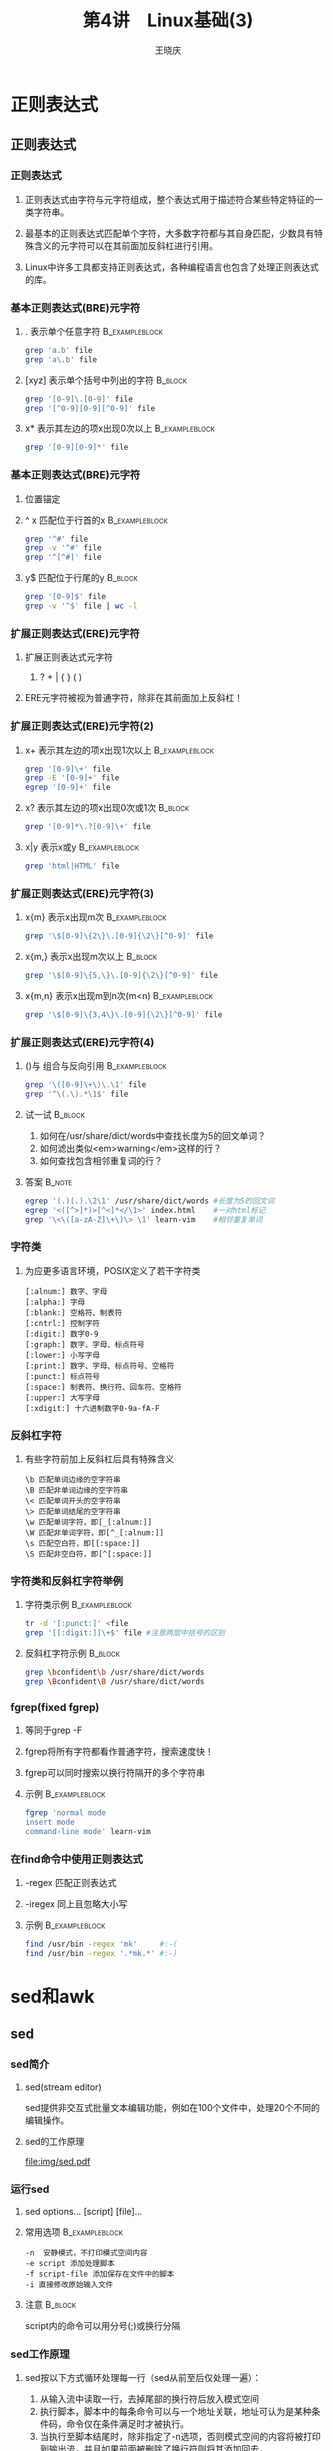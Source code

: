 #+STARTUP: indent
#+TITLE:     第4讲　Linux基础(3)
#+AUTHOR:    王晓庆
#+EMAIL:     wangxaoqing@outlook.com
#+DESCRIPTION:
#+KEYWORDS:
#+LANGUAGE:  en
#+OPTIONS:   H:3 num:t toc:1 \n:nil ':t @:t ::t |:t -:t f:t *:t <:t
#+OPTIONS:   TeX:t LaTeX:t skip:nil d:nil todo:t pri:nil tags:not-in-toc
#+INFOJS_OPT: view:nil toc:nil ltoc:t mouse:underline buttons:0 path:http://orgmode.org/org-info.js
#+EXPORT_SELECT_TAGS: export
#+EXPORT_EXCLUDE_TAGS: noexport
#+LINK_UP:   
#+LINK_HOME: 
#+XSLT:
#+startup: beamer
#+LATEX_CLASS: beamer
#+BEAMER_FRAME_LEVEL: 3
#+BEAMER_HEADER_EXTRA: \institute{wangxiaoqing@outlook.com}
#+LaTeX_CLASS_OPTIONS: [xcolor=svgnames,presentation]
#+LaTeX_CLASS_OPTIONS: [t]
#+LATEX_HEADER:\usecolortheme[named=FireBrick]{structure}\setbeamercovered{transparent}\setbeamertemplate{caption}[numbered]\setbeamertemplate{blocks}[rounded][shadow=true] \usetheme{Darmstadt}\date{\today} \usepackage{tikz}\usepackage{xeCJK}\usepackage{amsmath}\setmainfont{Times New Roman}\setCJKmainfont[BoldFont={Adobe Heiti Std},ItalicFont={Adobe Fangsong Std}]{Adobe Heiti Std}\setCJKsansfont{Adobe Heiti Std}\setCJKmonofont{Adobe Fangsong Std}\usepackage{verbatim}\graphicspath{{figures/}} \definecolor{lstbgcolor}{rgb}{0.9,0.9,0.9} \usepackage{listings}\usepackage{minted} \usepackage{fancyvrb}\usepackage{xcolor}\lstset{escapeinside=`',frameround=ftft,language=C,breaklines=true,keywordstyle=\color{blue!70},commentstyle=\color{red!50!green!50!blue!50},frame=shadowbox,backgroundcolor=\color{yellow!20},rulesepcolor=\color{red!20!green!20!blue!20}}
#+LaTeX_HEADER: \usemintedstyle{default}

* 正则表达式
** 正则表达式
*** 正则表达式
**** 正则表达式由字符与元字符组成，整个表达式用于描述符合某些特定特征的一类字符串。
**** 最基本的正则表达式匹配单个字符，大多数字符都与其自身匹配，少数具有特殊含义的元字符可以在其前面加反斜杠进行引用。
**** Linux中许多工具都支持正则表达式，各种编程语言也包含了处理正则表达式的库。
*** 基本正则表达式(BRE)元字符
**** . 表示单个任意字符                                      :B_exampleblock:
:PROPERTIES:
:BEAMER_env: exampleblock
:END:
#+BEGIN_SRC sh
grep 'a.b' file
grep 'a\.b' file
#+END_SRC
**** [xyz] 表示单个括号中列出的字符                                 :B_block:
:PROPERTIES:
:BEAMER_env: block
:END:
#+BEGIN_SRC sh
grep '[0-9]\.[0-9]' file
grep '[^0-9][0-9][^0-9]' file
#+END_SRC
**** x* 表示其左边的项x出现0次以上                           :B_exampleblock:
:PROPERTIES:
:BEAMER_env: exampleblock
:END:
#+BEGIN_SRC sh
grep '[0-9][0-9]*' file
#+END_SRC
*** 基本正则表达式(BRE)元字符
**** 位置锚定
**** ^ x 匹配位于行首的x                                     :B_exampleblock:
:PROPERTIES:
:BEAMER_env: exampleblock
:END:
#+BEGIN_SRC sh
grep '^#' file
grep -v '^#' file
grep '^[^#]' file
#+END_SRC
**** y$ 匹配位于行尾的y                                             :B_block:
:PROPERTIES:
:BEAMER_env: block
:END:
#+BEGIN_SRC sh
grep '[0-9]$' file
grep -v '^$' file | wc -l
#+END_SRC
*** 扩展正则表达式(ERE)元字符
**** 扩展正则表达式元字符
***** ? + | { } ( )
**** ERE元字符被视为普通字符，除非在其前面加上反斜杠！
*** 扩展正则表达式(ERE)元字符(2)
**** x+ 表示其左边的项x出现1次以上                           :B_exampleblock:
:PROPERTIES:
:BEAMER_env: exampleblock
:END:
#+BEGIN_SRC sh
grep '[0-9]\+' file
grep -E '[0-9]+' file
egrep '[0-9]+' file
#+END_SRC
**** x? 表示其左边的项x出现0次或1次                                 :B_block:
:PROPERTIES:
:BEAMER_env: block
:END:
#+BEGIN_SRC sh
grep '[0-9]*\.?[0-9]\+' file
#+END_SRC
**** x|y 表示x或y                                            :B_exampleblock:
:PROPERTIES:
:BEAMER_env: exampleblock
:END:
#+BEGIN_SRC sh
grep 'html|HTML' file
#+END_SRC
*** 扩展正则表达式(ERE)元字符(3)
**** x{m} 表示x出现m次                                    :B_exampleblock:
:PROPERTIES:
:BEAMER_env: exampleblock
:END:
#+BEGIN_SRC sh
grep '\$[0-9]\{2\}\.[0-9]{\2\}[^0-9]' file
#+END_SRC
**** x{m,} 表示x出现m次以上                                      :B_block:
:PROPERTIES:
:BEAMER_env: block
:END:
#+BEGIN_SRC sh
grep '\$[0-9]\{5,\}\.[0-9]{\2\}[^0-9]' file
#+END_SRC
**** x{m,n} 表示x出现m到n次(m<n)                          :B_exampleblock:
:PROPERTIES:
:BEAMER_env: exampleblock
:END:
#+BEGIN_SRC sh
grep '\$[0-9]\{3,4\}\.[0-9]{\2\}[^0-9]' file
#+END_SRC
*** 扩展正则表达式(ERE)元字符(4)
**** ()与\n 组合与反向引用                                :B_exampleblock:
:PROPERTIES:
:BEAMER_env: exampleblock
:END:
#+BEGIN_SRC sh
grep '\([0-9]\+\)\.\1' file
grep '^\(.\).*\1$' file
#+END_SRC
**** 试一试                                                      :B_block:
:PROPERTIES:
:BEAMER_env: block
:END:
1. 如何在/usr/share/dict/words中查找长度为5的回文单词？
2. 如何滤出类似<em>warning</em>这样的行？
3. 如何查找包含相邻重复词的行？
**** 答案                                                         :B_note:
:PROPERTIES:
:BEAMER_env: note
:END:
#+BEGIN_SRC sh
egrep '(.)(.).\2\1' /usr/share/dict/words #长度为5的回文词
egrep '<([^>]*)>[^<]*</\1>' index.html    #一对html标记
grep '\<\([a-zA-Z]\+\)\> \1' learn-vim    #相邻重复单词
#+END_SRC
*** 字符类
**** 为应更多语言环境，POSIX定义了若干字符类
#+BEGIN_EXAMPLE
[:alnum:] 数字、字母
[:alpha:] 字母
[:blank:] 空格符、制表符
[:cntrl:] 控制字符
[:digit:] 数字0-9
[:graph:] 数字、字母、标点符号
[:lower:] 小写字母
[:print:] 数字、字母、标点符号、空格符
[:punct:] 标点符号
[:space:] 制表符、换行符、回车符、空格符
[:upper:] 大写字母
[:xdigit:] 十六进制数字0-9a-fA-F
#+END_EXAMPLE
*** 反斜杠字符
**** 有些字符前加上反斜杠后具有特殊含义
#+BEGIN_EXAMPLE
\b 匹配单词边缘的空字符串
\B 匹配非单词边缘的空字符串
\< 匹配单词开头的空字符串
\> 匹配单词结尾的空字符串
\w 匹配单词字符，即[_[:alnum:]]
\W 匹配非单词字符，即[^_[:alnum:]]
\s 匹配空白符，即[[:space:]]
\S 匹配非空白符，即[^[:space:]]
#+END_EXAMPLE
*** 字符类和反斜杠字符举例
**** 字符类示例                                           :B_exampleblock:
:PROPERTIES:
:BEAMER_env: exampleblock
:END:
#+BEGIN_SRC sh
tr -d '[:punct:]' <file
grep '[[:digit:]]\+$' file #注意两层中括号的区别
#+END_SRC
**** 反斜杠字符示例                                              :B_block:
:PROPERTIES:
:BEAMER_env: block
:END:
#+BEGIN_SRC sh
grep \bconfident\b /usr/share/dict/words
grep \Bconfident\B /usr/share/dict/words
#+END_SRC
*** fgrep(fixed fgrep)
**** 等同于grep -F
**** fgrep将所有字符都看作普通字符，搜索速度快！
**** fgrep可以同时搜索以换行符隔开的多个字符串
**** 示例                                                 :B_exampleblock:
:PROPERTIES:
:BEAMER_env: exampleblock
:END:
#+BEGIN_SRC sh
fgrep 'normal mode
insert mode
command-line mode' learn-vim
#+END_SRC
*** 在find命令中使用正则表达式
**** -regex 匹配正则表达式
**** -iregex 同上且忽略大小写
**** 示例                                                 :B_exampleblock:
:PROPERTIES:
:BEAMER_env: exampleblock
:END:
#+BEGIN_SRC sh
find /usr/bin -regex 'mk'     #:-(
find /usr/bin -regex '.*mk.*' #:-)
#+END_SRC
* sed和awk
** sed
*** sed简介
**** sed(stream editor)
sed提供非交互式批量文本编辑功能，例如在100个文件中，处理20个不同的编辑操作。
**** sed的工作原理
file:img/sed.pdf
*** 运行sed
**** sed options... [script] [file]...
**** 常用选项                                             :B_exampleblock:
:PROPERTIES:
:BEAMER_env: exampleblock
:END:
#+BEGIN_EXAMPLE
-n  安静模式，不打印模式空间内容
-e script 添加处理脚本
-f script-file 添加保存在文件中的脚本
-i 直接修改原始输入文件
#+END_EXAMPLE
**** 注意                                                        :B_block:
:PROPERTIES:
:BEAMER_env: block
:END:
script内的命令可以用分号(;)或换行分隔
*** sed工作原理
**** sed按以下方式循环处理每一行（sed从前至后仅处理一遍）：
1. 从输入流中读取一行，去掉尾部的换行符后放入模式空间
2. 执行脚本，脚本中的每条命令可以与一个地址关联，地址可认为是某种条件码，命令仅在条件满足时才被执行。
3. 当执行至脚本结尾时，除非指定了-n选项，否则模式空间的内容将被打印到输出流，并且如果前面被删除了换行符则将其添加回去，
4. 回到步骤1，开始下一次循环。
**** 注意                                                        :B_block:
:PROPERTIES:
:BEAMER_env: block
:END:
除非使用了类似D这样的特殊命令，每次循环的最后，模式空间都将被清空。
*** 地址
**** 行选择                                               :B_exampleblock:
:PROPERTIES:
:BEAMER_env: exampleblock
:END:
#+BEGIN_EXAMPLE
n 第n行
m~n 从第m行开始，每n行，如1~2表示所有奇数行
$ 末行
/regexp/ 与正则表达式regexp匹配的行
\%regexp% 同上，但把默认的/替换成其他字符，如%
#+END_EXAMPLE
**** 范围选择                                                    :B_block:
:PROPERTIES:
:BEAMER_env: block
:END:
#+BEGIN_EXAMPLE
m,n 从第m行至第n行
n,/regexp/ 从第n行往后至与regexp匹配的第一行
/regexp1/,/regexp2/
m,n! 除m~n行外
/regexp/! 除与regexp匹配的行外
#+END_EXAMPLE
*** 常用命令
**** \#   注释
**** q    退出
**** d    删除模式空间，立即进入下一循环
**** p    打印模式空间
**** n    打印模式空间(若无-n选项)，然后将其内容替换为下一行或者退出
**** { command1; command2; ... }    命令组，命令之间用分号隔开
*** sed简单示例
**** 示例                                                 :B_exampleblock:
:PROPERTIES:
:BEAMER_env: exampleblock
:END:
#+BEGIN_SRC sh
sed '' file
sed -n '' file
sed -n '1,$p' file
sed '10q' file
sed -n '$p' file
sed '/^$/d' file
sed '\|^#|d' file
sed -n 'n;p' file
sed -n -e 'n' -e 'p' file  #同上
sed '1~2d' file            #同上
sed '2~2!d' file           #同上
#+END_SRC
*** s命令(搜索替换)
**** 示例                                                 :B_exampleblock:
:PROPERTIES:
:BEAMER_env: exampleblock
:END:
#+BEGIN_SRC sh
cat well.txt
Sam reads well, sam writes well, sam sings well.
sed 's/sam/tom/' well.txt
sed 's/sam/tom/i' well.txt
sed 's#sam#tom#gi' well.txt
sed 's|sam|tom|2i' well.txt
sed 's$sam$tom$2gi' well.txt
#+END_SRC
**** 试一试                                                      :B_block:
:PROPERTIES:
:BEAMER_env: block
:END:
#+BEGIN_EXAMPLE
echo 'this costs 23, and that costs 35' >costs.txt
1. 在所有价格前面加上美元符$
2. 若把23改成.23，把35改成3.5，怎么加美元符$?
#+END_EXAMPLE
**** 答案                                                         :B_note:
:PROPERTIES:
:BEAMER_env: note
:END:
#+BEGIN_SRC sh
sed 's/[0-9]\+/$&/g' costs.txt
sed 's/[0-9]*\.\?[0-9]\+/$&/g' costs.txt
sed 's/\([0-9]*\.\)\?[0-9]\+/$&/g' costs.txt
#+END_SRC
*** a,i,c命令
**** 示例                                                 :B_exampleblock:
:PROPERTIES:
:BEAMER_env: exampleblock
:END:
#+BEGIN_SRC sh
sed '3a\
line 1\
line 2' file  #在第3行后追加(append)2行内容

sed '10i\
line 1\
line 2' file  #在第10行前插入(insert)2行内容

sed '/regex/c
line 1
line 2' file  #将与regex匹配的行修改(change)为2行内容
#+END_SRC
*** r,w,y,=命令和-f选项
**** 示例                                                 :B_exampleblock:
:PROPERTIES:
:BEAMER_env: exampleblock
:END:
#+BEGIN_SRC sh
sed '3r file2' file1 #将file2的内容插入file1第3行之后
sed -n '/:\/\//w file2' file1 #匹配://的行号保存至file2
sed -n '\#://#w file2' file1  #同上
sed 'y/aeiou/xxxxx/' file #逐字符替换，前后长度需一致！
sed -n '$=' file          #打印最后一行的行号，即wc -l

cat sedscript             #准备好sed脚本文件
1,3d                      #每行包含一条sed命令
s/old/new/g
y/abc/xyz/
sed -n -f sedscript file  #利用-f让sed根据脚本处理file
#+END_SRC
*** e命令
**** 将sed处理得到的结果提交给shell执行。
**** 示例                                                 :B_exampleblock:
:PROPERTIES:
:BEAMER_env: exampleblock
:END:
#+BEGIN_SRC sh
#复制目录结构
find teach/2014-linux/ -type d \
| sed 's/2014/2016/' \
| sed -n 's/^/mkdir -p /e'
#+END_SRC
*** sed应用举例
**** 实现basename命令
#+BEGIN_SRC sh
find /usr/bin -name 'mk*' -exec basename {} \;
#+END_SRC
**** 实现dirname命令
#+BEGIN_SRC sh
find . -name '*.ppt' -exec dirname {} \; | sort | uniq
#+END_SRC
**** 抽取网页文本内容
**** unix文本和windows文本转换
*** sed高级命令
**** D
如果模式空间不含换行符，则与d相同。否则，删除模式空间内容至第一个换行符(包含该换行符)，然后对模式空间重新执行一遍所有命令(不读入新行)。
**** N
为模式空间追加换行符和一新行，如果没有新行可读，则直接退出sed，不再执行后续命令。
**** P
打印模式空间内容至第一个换行符(包括该换行符)
*** sed高级命令
**** 示例                                                 :B_exampleblock:
:PROPERTIES:
:BEAMER_env: exampleblock
:END:
#+BEGIN_SRC sh
sed -n 'N;D' students.db  #打印末行
sed -n 'N;P' students.db  #打印奇数行
sed -n '=' books.db | sed 'N;s/\n/ /'  #加行号
#+END_SRC
**** 想一想：下面哪些命令可以打印出输入的最末2行？                  :B_block:
:PROPERTIES:
:BEAMER_env: block
:END:
1. sed 'N;N;D' students.db
2. sed -n '$-1,$p' students.db
3. head -4 students.db | sed -n 'N;$p'
4. head -3 students.db | sed -n 'N;$p'
5. sed 'N;$!D' students.db
**** 答案                                                         :B_note:
:PROPERTIES:
:BEAMER_env: note
:END:
1. 不能，因为每读2行，只删1行，因此累积下来最后会剩下约一半的行
2. 不能，因为sed只有处理到最后一行才知道这是末行，不能处理$-1这种地址
3. 能，因为行数为偶数，N能读到末行(处理过程：读第1行，N追加第2行，清空，读第3行，N追加第4行，打印)
4. 不能，因为行数为奇数，N不能读到末行，直接退出，无输出(处理过程：读第1行，N追加第2行，清空，读第3行，N读不到新行，退出)
5. 正解(处理过程：读第1行，N追加第2行，D删除第1行后非空，返回N追加第3行，D删除第2行后非空，返回N追加第4行，......,返回N追加末行，此时不执行D操作，输出)
*** 暂存空间(hold space)
**** sed运行时可以使用两个缓存空间
***** 模式空间(pattern space)
***** 暂存空间(hold space)
**** 模式空间                                             :B_exampleblock:
:PROPERTIES:
:BEAMER_env: exampleblock
:END:
1. 不断从输入获取新行
2. 可对其内容执行sed命令
3. 一般每次执行完sed命令后会被清空
**** 暂存空间                                                    :B_block:
:PROPERTIES:
:BEAMER_env: block
:END:
1. 默认无内容，但可以从模式空间获得内容
2. 不能直接对其内容执行sed命令
3. 不会自动清空其内容
*** 在模式空间和暂存空间之间传递数据
**** x -- exchange
交换模式空间和暂存空间的内容。
**** h -- hold pattern space
把模式空间的内容复制到暂存空间(覆盖)
**** H -- Hold pattern space
把模式空间的内容追加到暂存空间尾部(用换行符分隔)
**** g -- get contents of hold area
把暂存空间的内容复制到模式空间(覆盖)
**** G -- Get contents of hold area
把暂存空间的内容追加到模式空间尾部(用换行符分隔)
*** 暂存空间使用示例
**** 示例                                                 :B_exampleblock:
:PROPERTIES:
:BEAMER_env: exampleblock
:END:
#+BEGIN_SRC sh
#在行间加空行
sed 'G' students.db       #每行前加空行
sed 'x;p;x' students.db   #每行后加空行
#实现tac file命令
sed -n '1!G;$!h;$p' students.db
sed '1!G;$!h;$!d' students.db
#+END_SRC
*** 流程控制
**** 标签                                                 :B_exampleblock:
:PROPERTIES:
:BEAMER_env: exampleblock
:END:
#+BEGIN_EXAMPLE
:label    #设置标签
#+END_EXAMPLE
**** 分支(branch)                                                :B_block:
:PROPERTIES:
:BEAMER_env: block
:END:
#+BEGIN_EXAMPLE
b label   #跳转到标签位置
b         #跳转到脚本结尾
#+END_EXAMPLE
**** 测试(test)                                           :B_exampleblock:
:PROPERTIES:
:BEAMER_env: exampleblock
:END:
#+BEGIN_EXAMPLE
t label   #如果成功执行了s命令，则跳转到标签
t         #如果成功执行了s命令，则跳转到脚本结尾
#+END_EXAMPLE
*** 流程控制示例
**** 示例                                                 :B_exampleblock:
:PROPERTIES:
:BEAMER_env: exampleblock
:END:
#+BEGIN_SRC sh
sed ':a;N;6,$D;ba' students.db     #实现tail -5命令
sed ':m;s/^.\{1,79\}$/ &/;tm' students.db #实现文本右对齐
#+END_SRC
**** 试一试                                                      :B_block:
:PROPERTIES:
:BEAMER_env: block
:END:
1. 如何实现文本居中对齐？
2. 如何在/usr/share/dict/words中搜索任意长度的回文单词？
**** 答案                                                         :B_note:
:PROPERTIES:
:BEAMER_env: note
:END:
1. sed ':a;s/^.\{1,78}$/ & /;ta' students.db
2. sed -n 'h;:b;s/^\(.\)\(.*\)\1$/\2/;tb;/^.\?$/{g;p}' /usr/share/dict/words
** awk
*** awk简介
**** awk是由Al Aho，Peter Weinberger和Brian Kernighan 设计与实现的一种模式扫描与处理语言。
**** awk最早的设计目的是针对报表生成的一种小巧且具表达力的语言,awk对于处理格式化结构的文本文件特别强大。
*** awk入门
**** 引例
#+BEGIN_SRC sh
cat emp.data
Beth  4.00 0
Dan   3.75 0
Kathy 4.00 10
Mark  5.00 20
Mary  5.50 22
Susie 4.25 18
#+END_SRC
注：第1列为员工姓名，第2列为时薪，第3列为工作时间

1. 要求打印出所有工作时间大于0的员工应发薪水
#+BEGIN_SRC sh
awk '$3>0 {print $1, $2*$3}' emp.data
#+END_SRC
2. 要求打印出工作时间为0的员工的姓名
#+BEGIN_SRC sh
awk '$3==0 {print $1}' emp.data
#+END_SRC
*** awk工作原理
**** awk程序结构
***** 引例中位于引号内的部分就是awk程序，awk程序由如下形式的语句构成：
#+BEGIN_EXAMPLE
pattern {action}
pattern {action}
......
#+END_EXAMPLE
***** awk程序依次扫描每行输入，每一行都会与每个pattern比较，若匹配则执行相应的action。
***** 如果省略{action}部分，则打印与pattern匹配的整行    :B_exampleblock:
:PROPERTIES:
:BEAMER_env: exampleblock
:END:
#+BEGIN_EXAMPLE
awk '$3==0' emp.data  #打印工作时间为0的员工的整条记录
#+END_EXAMPLE
***** 如果省略pattern部分，则每一行都执行对应的action           :B_block:
:PROPERTIES:
:BEAMER_env: block
:END:
#+BEGIN_EXAMPLE
awk '{print $1}' emp.data  #打印所有员工的姓名
#+END_EXAMPLE
*** 运行awk程序
**** 方式1：awk 'program' input files                     :B_exampleblock:
:PROPERTIES:
:BEAMER_env: exampleblock
:END:
#+BEGIN_SRC sh
awk '$3==0 {print $1}' file1 file2
#+END_SRC
**** 方式2：awk 'program'                                        :B_block:
:PROPERTIES:
:BEAMER_env: block
:END:
#+BEGIN_SRC sh
awk '$3==0 {print $1}'  #输入来自标准输入
Beth  4.00 10
Kathy 3.58 0
Kathy
#+END_SRC
**** 方式3：awk -f progfile input files                   :B_exampleblock:
:PROPERTIES:
:BEAMER_env: exampleblock
:END:
#+BEGIN_SRC sh
cat prog.awk
$3==0 {print $1}
awk -f prog.awk file1 file2
#+END_SRC
*** 字段(field)和内置变量
**** awk默认每行为一条记录，记录内的字段分隔符为空格符或tab符
**** 特定字段：$1,$2,...
**** 整条记录：$0
**** 当前记录字段个数：NF
**** 当前记录最后一个字段：$NF
**** 当前记录号：NR
**** 示例                                                 :B_exampleblock:
:PROPERTIES:
:BEAMER_env: exampleblock
:END:
#+BEGIN_SRC sh
1. who | awk '{print NF,$1,$NF}'
2. awk '{print NR, $0}' emp.data
3. awk '{print "total pay for",$1,"is",$2*$3}' emp.data
#+END_SRC
*** 更好的输出
**** 示例                                                 :B_exampleblock:
:PROPERTIES:
:BEAMER_env: exampleblock
:END:
#+BEGIN_SRC sh
1. {printf("pay for %s is %2.2f\n", $1, $2*$3)}
2. {printf("%-8s $%6.2f\n", $1, $2*$3)}
3. awk '{printf("%6.2f  %s\n", $2*$3, $0)}' emp.data \
| sort
#+END_SRC
*** 模式
**** 模式匹配结果为真，则执行相应动作
#+BEGIN_EXAMPLE
1. /regex/
2. !/regex/
3. $0~/regex/
4. $1!~/regex/
5. NF==0
6. NR%2!=0
7. (NR>5)&&(length($3)<30)
8. (NR==3),(NR==5)
9. /<[Hh][Tt][Mm][Ll]>/,/<\/[Hh][Tt][Mm][Ll]>/
10. 1
#+END_EXAMPLE
*** 模式
**** 示例                                                 :B_exampleblock:
:PROPERTIES:
:BEAMER_env: exampleblock
:END:
#+BEGIN_SRC sh
$2 >= 5
$2*$3 > 50{printf("$%.2f for %s\n", $2*$3, $1)}
$1 == "Susie"
/Susie/
$2 >=4 || $3 >=20
!($2 <4 && $3 <20)
#+END_SRC
*** BEGIN和END
**** BEGIN模式所对应的动作在awk处理第一行之前执行
**** END模式所对应的动作在awk处理完末行之后执行
**** 示例                                                 :B_exampleblock:
:PROPERTIES:
:BEAMER_env: exampleblock
:END:
#+BEGIN_SRC sh
BEGIN {print "NAME   RATE  HOURS"; print ""}
      {print}
  END {print "Total:", NR, "records"}
#+END_SRC
*** 计算
**** 示例                                                 :B_exampleblock:
:PROPERTIES:
:BEAMER_env: exampleblock
:END:
#+BEGIN_SRC sh
#计数：累计工作时间超过15小时的员工人数
$3>15 {emp = emp +1}
  END {print emp, "employees worked more than 15 hours"}

#统计：计算员工总工资和平均工资
    {pay += $2*$3}
END {print NR, "employees"
     print "total pay is", pay
     print "average pay is", pay/NR
    }
#+END_SRC
*** 处理文本
**** 示例                                                 :B_exampleblock:
:PROPERTIES:
:BEAMER_env: exampleblock
:END:
#+BEGIN_SRC sh
#打印时薪最高的员工姓名及其时薪
$2 > maxrate {maxrate = $2; maxemp = $1}
         END {print "highest pay rate:", maxemp, maxrate}

#字符串连接：紧凑打印所有员工姓名
    {names = names $1 " "}
END {print names}

#打印末行
    {last = $0}
END {print last}
#+END_SRC
*** 内置函数
**** 示例                                                 :B_exampleblock:
:PROPERTIES:
:BEAMER_env: exampleblock
:END:
#+BEGIN_SRC sh
#打印每个员工的姓名长度
{print $1, length($1)}

#统计行数、单词数和字符数
    {nc += length($0) + 1
     nw += NF
    }
END {print NR,"lines,",nw,"words,",nc,"chars"}
#+END_SRC
*** 内置函数(部分数值函数)
| 函数名     | 返回值                 |
|------------+------------------------|
| atan2(y,x) | y/x(-pi到pi)的反正切   |
| cos(x)     | x的余弦，x为弧度值     |
| exp(x)     | e的x次幂               |
| int(x)     | x向0取整               |
| log(x)     | 求x的自然对数(以e为底) |
| rand()     | [0,1)之间的随机数      |
| sin(x)     | x的正弦，x为弧度值     |
| sqrt(x)    | x的平方根              |
| srand(x)   | x为rand()的新随机种子  |
*** 数值函数使用举例
**** 示例                                                 :B_exampleblock:
:PROPERTIES:
:BEAMER_env: exampleblock
:END:
#+BEGIN_SRC sh
1. randint = int(n*rand())+1 #获得1到n之间的随机整数
2. x=int(x+0.5)  #四舍五入取整
3. awk 'BEGIN{cos(60*3.1415926/180)}'
4. echo 1000 | awk '{print log($1)/log(10)}'
#+END_SRC
*** 内置函数(部分字符串函数)
| 函数名            | 函数描述                                    |
|-------------------+---------------------------------------------|
| gsub(r,s[,t])     | 在$0/t中将r全局替换为s,返回替换次数         |
| index(s,t)        | 返回t在s中首次出现的位置，返回0表示未找到   |
| length(s)         | 返回s的长度                                 |
| match(s,r)        | 测试s是否包含r，返回index或0                |
| split(s,a[,fs])   | 将s拆分为数组a，分隔符为FS/fs，返回字段个数 |
| sprintf(fmt,list) | 返回按指定格式控制的字符串                  |
| sub(r,s[,t])      | 类似于gsub(r,s[,t])，但仅替换1次            |
| substr(s,p[,n])   | 返回s从位置p开始[的长度为n]的子串           |
*** 字符串函数使用举例
**** 示例                                                 :B_exampleblock:
:PROPERTIES:
:BEAMER_env: exampleblock
:END:
#+BEGIN_SRC sh
1. awk 'BEGIN{print index("banana","an")}'
2. echo banana | awk '{gsub(/an/,"ok");print}'
3. echo banana | awk '{sub(/an/,"&d&");print}'
4. echo banana | awk '{print substr($1,2,2)}'
5. echo banana | awk '{print substr($1,3)}'
6. echo '10/01/2016' \
| awk '{split($0,date,"/");print date[3]}'
#+END_SRC
*** 自定义函数
**** 示例                                                 :B_exampleblock:
:PROPERTIES:
:BEAMER_env: exampleblock
:END:
#+BEGIN_SRC sh
{ print max($1, max($2,$3)) }
function max(m,n){
  return m>n ? m : n
}
#+END_SRC
*** 控制流语句
**** if-else
**** 示例                                                    :B_exampleblock:
:PROPERTIES:
:BEAMER_env: exampleblock
:END:
#+BEGIN_SRC sh
$2 > 6 {n++; pay += $2*$3}
END    { if (n>0)
             print n, "employees, total pay is",pay,
                      "average pay is",pay/n
         else
             print "no employees are paid more than $6/h"
       }
#+END_SRC
*** 控制流语句
**** while
**** 示例：计算银行复利                                      :B_exampleblock:
:PROPERTIES:
:BEAMER_env: exampleblock
:END:
#+BEGIN_SRC sh
# interest1 - compute compound interest
#  input: amount rate years
# output: compounded value at the end of each year
{ i=1
  while (i <= $3) {
    printf("\t%.2f\n", $1*(1+$2)^i)
    i++
  }
}

awk -f interest1
1000 .06 5
#+END_SRC
*** 控制流语句
**** for
**** 示例                                                 :B_exampleblock:
:PROPERTIES:
:BEAMER_env: exampleblock
:END:
#+BEGIN_SRC sh
# interest2 - compute compound interest
#  input: amount rate years
# output: compounded value at the end of each year
{ for (i=1; i<=$3; i++)
    printf("\t%.2f\n", $1*(1+$2)^i)
}
#+END_SRC
*** 控制流语句应用举例
**** 示例：查找相邻重复词(包括行首与前一行末的重复)       :B_exampleblock:
:PROPERTIES:
:BEAMER_env: exampleblock
:END:
#+BEGIN_SRC sh
cat double
NF>0 {
if ($1 == lastword)
  printf “%s\t%d: %s\n”, FILENAME, FNR, $1
for ( i=1;i<NF;i++ )
  if ( $i == $(i+1) )
    printf “%s\t%d: %s\n”, FILENAME, FNR, $i
lastword = $NF
}

awk -f double file1 file2 file3
#+END_SRC
*** 数组
**** 示例                                                 :B_exampleblock:
:PROPERTIES:
:BEAMER_env: exampleblock
:END:
#+BEGIN_SRC sh
#反向输出每一行(类似tac命令)   while版
    { line[NR] = $0 }
END { i = NR
      while (i>0) {
        print line[i]
        i--
      } 
    }
#反向输出每一行(类似tac命令)   for版
    { line[NR] = $0 }
END { for (i=NR; i>0; i--)
        print line[i]
    }
#+END_SRC
*** 其他简单示例
**** awk简单程序示例                                         :B_exampleblock:
:PROPERTIES:
:BEAMER_env: exampleblock
:END:
#+BEGIN_SRC sh
1. END {print NR} #打印行数
2. NR==10         #打印第10行
3. {print $NF}    #打印每行最后一个字段
4. {field=$NF}END{print field} #打印末行末字段
5. NF>4  #打印多于4个字段的行
6. $NF>4 #打印最后一个字段的值大于4的行
7. {nf=nf+NF}END{print nf} #打印所有行字段个数之和
8. /Beth/{n++}END{print n} #打印包含Beth的行数
9. $1>max{max=$1;maxline=$0}END{print max,maxline}
10. NF>0
11. length($0) > 80
12. {print NF, $0}
#+END_SRC
*** 其他简单示例
**** awk简单程序示例(2)                                   :B_exampleblock:
:PROPERTIES:
:BEAMER_env: exampleblock
:END:
#+BEGIN_SRC sh
13. {print $2, $1}
14. {temp=$1;$1=$2;$2=temp;print}
15. {$1=NR;print}
16. {$2="";print}
17. {for(i=NF;i>0;i--)printf("%s ", $i)
 printf("\n")
}
18. {sum = 0
 for (i=1;i<=NF;i++) sum+=$i
 print sum
}
19. {for(i=1;i<=NF;i++)sum+=$i}END{print sum}
20. {for(i=1;i<=NF;i++)if($i<0)$i=-$i}print}
#+END_SRC
*** 指定字段分隔符
**** 方法1：-F选项                                        :B_exampleblock:
:PROPERTIES:
:BEAMER_env: exampleblock
:END:
#+BEGIN_SRC sh
awk -F: '/bash/{print $1,$2}' /etc/passwd
#+END_SRC
**** 方法2：在BEGIN中为FS内置变量赋值                            :B_block:
:PROPERTIES:
:BEAMER_env: block
:END:
#+BEGIN_SRC sh
BEGIN  {FS=':'}
/bash/ {print $1,$2}
#+END_SRC
*** awk内置变量
| 变量名   | 含义                                  |
|----------+---------------------------------------|
| FILENAME | 当前文件名                            |
| FS       | 输入的字段分隔符(默认为空格符和tab符) |
| RS       | 输入的记录分隔符(默认为换行符)        |
| NF       | 当前记录字段个数                      |
| NR       | 当前记录的序号                        |
| FNR      | 当前文件的当前记录号                  |
| OFMT     | 数字的输出格式(默认为%.6g)            |
| OFS      | 输出的字段分隔符(默认为空格符)        |
| ORS      | 输出的记录分隔符(默认为换行符)        |
*** awk内置变量使用举例
**** 示例                                                 :B_exampleblock:
:PROPERTIES:
:BEAMER_env: exampleblock
:END:
#+BEGIN_EXAMPLE
cat stu.db
tom
19
male

mary
18
female
请将stu.db的内容转换为如下格式：
tom:19:male
mary:18:female
#+END_EXAMPLE
**** 答案                                                         :B_note:
:PROPERTIES:
:BEAMER_env: note
:END:
#+BEGIN_SRC sh
awk 'BEGIN{FS="\n";RS="\n\n";OFS=":"}{print $1,$2,$3}' stu.db
#+END_SRC
*** 关联数组
**** 问题：现有客户订货记录order.db如下：
#+BEGIN_EXAMPLE
cat order.db
Susie 400
John 100
Mary 200
Mary 300
John 100
Susie 100
Mary 100
John 200
Mary 600
Susie 500
#+END_EXAMPLE
请统计每位客户的订货总数。
*** 关联数组
**** 统计每位客户的订货总数                               :B_exampleblock:
:PROPERTIES:
:BEAMER_env: exampleblock
:END:
#+BEGIN_SRC sh
awk '{sum[$1]+=$2}
  END{for(u in sum)print n,sum[n]}' order.db
#+END_SRC
**** 试一试                                                      :B_block:
:PROPERTIES:
:BEAMER_env: block
:END:
请用awk进行词频统计，并打印出每个单词出现的次数。
**** 答案                                                         :B_note:
:PROPERTIES:
:BEAMER_env: note
:END:
#+BEGIN_SRC sh
cat >wc.awk
{gsub(/[[:punct:]]/,"")
 for (i=1; i<=NF; i++)
   dict[$i]++
}
END{for (w in dict)
      print w, dict[w] | "sort -k2 -rn"
}

tr 'A-Z' 'a-z' <students | awk -f wc.awk
#+END_SRC
*** 综合实例
**** 问题：现有学生成绩清单score.list如下：
#+BEGIN_EXAMPLE
jasper: 80 82 84 84 88 92
andrea: 85 89 90 90 94 95
ellis: 89 90 92 96 96 98
mona: 70 70 77 83 85 89
john: 78 85 88 91 92 94
dunce: 60 60 61 62 64 80

请统计：
(1)每位同学的平均分及等级(A,B,C,D,F)
(2)班平均成绩
(3)平均成绩高于或等与班平均的人数
(4)平均成绩低于班平均的人数
(5)每个等级的人数
#+END_EXAMPLE
*** 综合实例
#+BEGIN_SRC sh
grep -v '^ *#' grade.awk
BEGIN { OFS = "\t" }
{ 
	total = 0
	for (i = 2; i <= NF; ++i)
	  total += $i 
	avg = total / (NF - 1)
	student_avg[NR] = avg
	if (avg >= 90)  grade = "A"
	else if (avg >= 80) grade = "B"
	else if (avg >= 70) grade = "C"
	else if (avg >= 60) grade = "D"
	else grade = "F"	
	++class_grade[grade]
	print $1, avg, grade 
}
#+END_SRC
*** 综合实例
#+BEGIN_SRC sh
END {
for (x = 1; x <= NR; x++)
	class_avg_total += student_avg[x]
class_average = class_avg_total / NR
for (x = 1; x <= NR; x++)
	if (student_avg[x] >= class_average)
	  ++above_average
	else
	  ++below_average
print ""
print "Class Average: ", class_average
print "At or Above Average: ", above_average
print "Below Average: ", below_average     
for (letter_grade in class_grade)
	print letter_grade ":", class_grade[letter_grade] \
  | "sort" }
#+END_SRC
*** 综合实例
**** awk -f grade.awk score.list的输出结果如下：
#+BEGIN_EXAMPLE
jasper:	85	B
andrea:	90.5	A
ellis:	93.5	A
mona:	79	C
john:	88	B
dunce:	64.5	D

Class Average: 	83.4167
At or Above Average: 	4
Below Average: 	2
A:	2
B:	2
C:	1
D:	1
#+END_EXAMPLE
